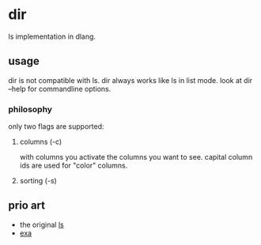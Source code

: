 * dir
ls implementation in dlang.

** usage
dir is not compatible with ls.
dir always works like ls in list mode.
look at dir --help for commandline options.

*** philosophy
only two flags are supported:

**** columns (-c)
with columns you activate the columns you want to see.
capital column ids are used for "color" columns.

**** sorting (-s)

** prio art
- the original [[http://www.gnu.org/software/coreutils/coreutils.html][ls]]
- [[https://the.exa.website/][exa]]
